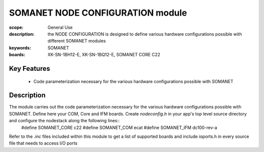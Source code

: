 SOMANET NODE CONFIGURATION module
=================================

:scope: General Use
:description: the NODE CONFIGURATION is designed to define various hardware configurations possible with different SOMANET modules
:keywords: SOMANET
:boards: XK-SN-1BH12-E, XK-SN-1BQ12-E, SOMANET CORE C22

Key Features
------------

  * Code parameterization necessary for the various hardware configurations possible with SOMANET
 
Description
-----------

The module carries out the code parameterization necessary for the various hardware configurations possible with SOMANET. Define here your COM, Core and IFM boards. Create *nodeconfig.h* in your app's top level source directory and configure the nodestack along the following lines::
      #define SOMANET_CORE c22
      #define SOMANET_COM ecat
      #define SOMANET_IFM dc100-rev-a

Refer to the *.inc* files included within this module to get a list of supported boards and include ioports.h in every source file that needs to access I/O ports


